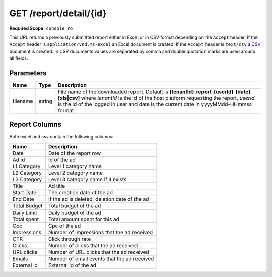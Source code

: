 .. index:: GET /report/detail/{id}
.. _get_report_detail_id:

GET /report/detail/{id}
=======================

**Required Scope:** ``console_ro``

This URL returns a previously submittted report either in Excel or in CSV format depending on the
``Accept`` header. If the ``Accept`` header is ``application/vnd.ms-excel`` an Excel document is created.
If the ``Accept`` header is ``text/csv`` a `CSV <http://en.wikipedia.org/wiki/Comma-separated_values>`_ document is created.
In CSV documents values are separated by comma and double quotation marks are used around all fields.


Parameters
~~~~~~~~~~

===============  ========    ================================================================================
Name             Type        Description
===============  ========    ================================================================================
filename         string      File name of the downloaded report.
                             Default is **[tenantId]-report-[userId]-[date].[xls|csv]**
                             where `tenantId` is the id of the host platform requesting the report,
                             `userId` is the id of the logged in user and date is the current date in yyyyMMdd-HHmmss format
===============  ========    ================================================================================

Report Columns
~~~~~~~~~~~~~~

Both excel and csv contain the following columns:

============     ================================================
Name             Description
============     ================================================
Date             Date of the report row
Ad id            Id of the ad
L1 Category      Level 1 category name
L2 Category      Level 2 category name
L3 Category      Level 3 category name if it exists
Title            Ad title
Start Date       The creation date of the ad
End Date         If the ad is deleted, deletion date of the ad
Total Budget     Total budget of the ad
Daily Limit      Daily budget of the ad
Total spent      Total amount spent for this ad
Cpc              Cpc of the ad
Impressions      Number of impressions that the ad received
CTR              Click through rate
Clicks           Number of clicks that the ad received
URL clicks       Number of URL clicks that the ad received
Emails           Number of email events that the ad received
External id      External id of the ad
============     ================================================

